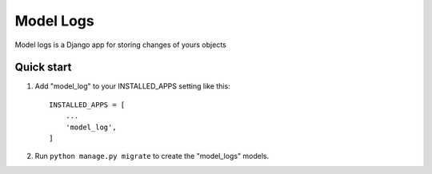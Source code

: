 ===========
Model Logs
===========

Model logs is a Django app for storing changes of yours objects

Quick start
-----------

1. Add "model_log" to your INSTALLED_APPS setting like this::

    INSTALLED_APPS = [
        ...
        'model_log',
    ]


2. Run ``python manage.py migrate`` to create the "model_logs" models.

